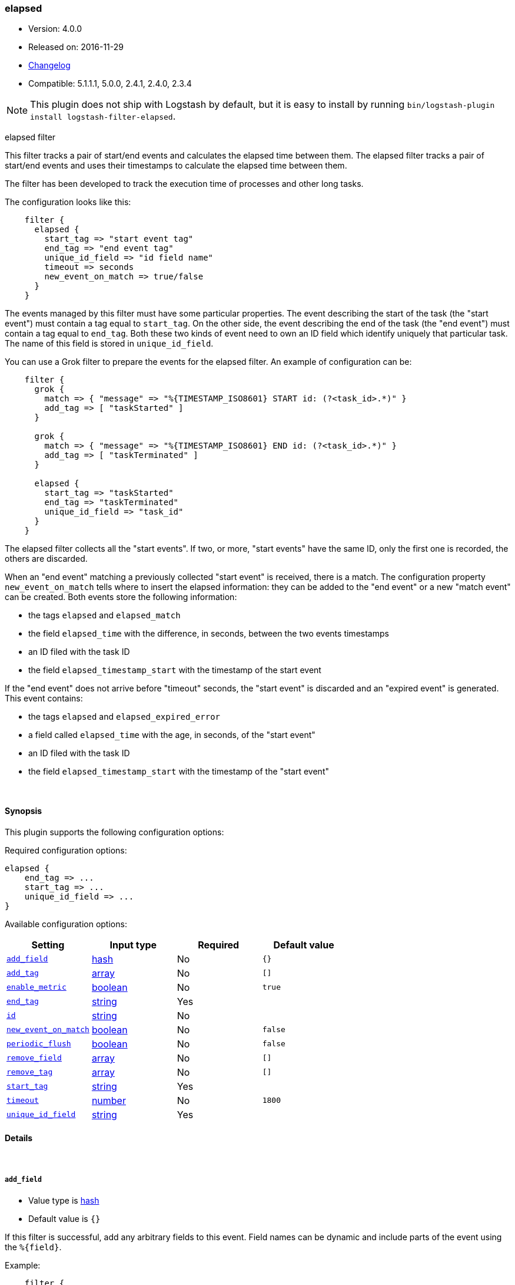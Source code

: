 [[plugins-filters-elapsed]]
=== elapsed

* Version: 4.0.0
* Released on: 2016-11-29
* https://github.com/logstash-plugins/logstash-filter-elapsed/blob/master/CHANGELOG.md#400[Changelog]
* Compatible: 5.1.1.1, 5.0.0, 2.4.1, 2.4.0, 2.3.4


NOTE: This plugin does not ship with Logstash by default, but it is easy to install by running `bin/logstash-plugin install logstash-filter-elapsed`.


elapsed filter

This filter tracks a pair of start/end events and calculates the elapsed
time between them.
The elapsed filter tracks a pair of start/end events and uses their
timestamps to calculate the elapsed time between them.

The filter has been developed to track the execution time of processes and
other long tasks.

The configuration looks like this:

[source,ruby]
-----
    filter {
      elapsed {
        start_tag => "start event tag"
        end_tag => "end event tag"
        unique_id_field => "id field name"
        timeout => seconds
        new_event_on_match => true/false
      }
    }
-----

The events managed by this filter must have some particular properties.
The event describing the start of the task (the "start event") must contain
a tag equal to `start_tag`. On the other side, the event describing the end
of the task (the "end event") must contain a tag equal to `end_tag`. Both
these two kinds of event need to own an ID field which identify uniquely that
particular task. The name of this field is stored in `unique_id_field`.

You can use a Grok filter to prepare the events for the elapsed filter.
An example of configuration can be:

[source,ruby]
-----
    filter {
      grok {
        match => { "message" => "%{TIMESTAMP_ISO8601} START id: (?<task_id>.*)" }
        add_tag => [ "taskStarted" ]
      }

      grok {
        match => { "message" => "%{TIMESTAMP_ISO8601} END id: (?<task_id>.*)" }
        add_tag => [ "taskTerminated" ]
      }

      elapsed {
        start_tag => "taskStarted"
        end_tag => "taskTerminated"
        unique_id_field => "task_id"
      }
    }
-----

The elapsed filter collects all the "start events". If two, or more, "start
events" have the same ID, only the first one is recorded, the others are
discarded.

When an "end event" matching a previously collected "start event" is
received, there is a match. The configuration property `new_event_on_match`
tells where to insert the elapsed information: they can be added to the
"end event" or a new "match event" can be created. Both events store the
following information:

* the tags `elapsed` and `elapsed_match`
* the field `elapsed_time` with the difference, in seconds, between
  the two events timestamps
* an ID filed with the task ID
* the field `elapsed_timestamp_start` with the timestamp of the start event

If the "end event" does not arrive before "timeout" seconds, the
"start event" is discarded and an "expired event" is generated. This event
contains:

* the tags `elapsed` and `elapsed_expired_error`
* a field called `elapsed_time` with the age, in seconds, of the
  "start event"
* an ID filed with the task ID
* the field `elapsed_timestamp_start` with the timestamp of the "start event"


&nbsp;

==== Synopsis

This plugin supports the following configuration options:

Required configuration options:

[source,json]
--------------------------
elapsed {
    end_tag => ...
    start_tag => ...
    unique_id_field => ...
}
--------------------------



Available configuration options:

[cols="<,<,<,<m",options="header",]
|=======================================================================
|Setting |Input type|Required|Default value
| <<plugins-filters-elapsed-add_field>> |<<hash,hash>>|No|`{}`
| <<plugins-filters-elapsed-add_tag>> |<<array,array>>|No|`[]`
| <<plugins-filters-elapsed-enable_metric>> |<<boolean,boolean>>|No|`true`
| <<plugins-filters-elapsed-end_tag>> |<<string,string>>|Yes|
| <<plugins-filters-elapsed-id>> |<<string,string>>|No|
| <<plugins-filters-elapsed-new_event_on_match>> |<<boolean,boolean>>|No|`false`
| <<plugins-filters-elapsed-periodic_flush>> |<<boolean,boolean>>|No|`false`
| <<plugins-filters-elapsed-remove_field>> |<<array,array>>|No|`[]`
| <<plugins-filters-elapsed-remove_tag>> |<<array,array>>|No|`[]`
| <<plugins-filters-elapsed-start_tag>> |<<string,string>>|Yes|
| <<plugins-filters-elapsed-timeout>> |<<number,number>>|No|`1800`
| <<plugins-filters-elapsed-unique_id_field>> |<<string,string>>|Yes|
|=======================================================================


==== Details

&nbsp;

[[plugins-filters-elapsed-add_field]]
===== `add_field` 

  * Value type is <<hash,hash>>
  * Default value is `{}`

If this filter is successful, add any arbitrary fields to this event.
Field names can be dynamic and include parts of the event using the `%{field}`.

Example:
[source,ruby]
-----
    filter {
      elapsed {
        add_field => { "foo_%{somefield}" => "Hello world, from %{host}" }
      }
    }
-----

[source,ruby]
-----
    # You can also add multiple fields at once:
    filter {
      elapsed {
        add_field => {
          "foo_%{somefield}" => "Hello world, from %{host}"
          "new_field" => "new_static_value"
        }
      }
    }
-----

If the event has field `"somefield" == "hello"` this filter, on success,
would add field `foo_hello` if it is present, with the
value above and the `%{host}` piece replaced with that value from the
event. The second example would also add a hardcoded field.

[[plugins-filters-elapsed-add_tag]]
===== `add_tag` 

  * Value type is <<array,array>>
  * Default value is `[]`

If this filter is successful, add arbitrary tags to the event.
Tags can be dynamic and include parts of the event using the `%{field}`
syntax.

Example:
[source,ruby]
-----
    filter {
      elapsed {
        add_tag => [ "foo_%{somefield}" ]
      }
    }
-----

[source,ruby]
-----
    # You can also add multiple tags at once:
    filter {
      elapsed {
        add_tag => [ "foo_%{somefield}", "taggedy_tag"]
      }
    }
-----

If the event has field `"somefield" == "hello"` this filter, on success,
would add a tag `foo_hello` (and the second example would of course add a `taggedy_tag` tag).

[[plugins-filters-elapsed-enable_metric]]
===== `enable_metric` 

  * Value type is <<boolean,boolean>>
  * Default value is `true`

Disable or enable metric logging for this specific plugin instance
by default we record all the metrics we can, but you can disable metrics collection
for a specific plugin.

[[plugins-filters-elapsed-end_tag]]
===== `end_tag` 

  * This is a required setting.
  * Value type is <<string,string>>
  * There is no default value for this setting.

The name of the tag identifying the "end event"

[[plugins-filters-elapsed-id]]
===== `id` 

  * Value type is <<string,string>>
  * There is no default value for this setting.

Add a unique `ID` to the plugin instance, this `ID` is used for tracking
information for a specific configuration of the plugin.

```
output {
 stdout {
   id => "ABC"
 }
}
```

If you don't explicitely set this variable Logstash will generate a unique name.

[[plugins-filters-elapsed-new_event_on_match]]
===== `new_event_on_match` 

  * Value type is <<boolean,boolean>>
  * Default value is `false`

This property manage what to do when an "end event" matches a "start event".
If it's set to `false` (default value), the elapsed information are added
to the "end event"; if it's set to `true` a new "match event" is created.

[[plugins-filters-elapsed-periodic_flush]]
===== `periodic_flush` 

  * Value type is <<boolean,boolean>>
  * Default value is `false`

Call the filter flush method at regular interval.
Optional.

[[plugins-filters-elapsed-remove_field]]
===== `remove_field` 

  * Value type is <<array,array>>
  * Default value is `[]`

If this filter is successful, remove arbitrary fields from this event.
Fields names can be dynamic and include parts of the event using the %{field}

Example:
[source,ruby]
-----
    filter {
      elapsed {
        remove_field => [ "foo_%{somefield}" ]
      }
    }
-----

[source,ruby]
-----
    # You can also remove multiple fields at once:
    filter {
      elapsed {
        remove_field => [ "foo_%{somefield}", "my_extraneous_field" ]
      }
    }
-----

If the event has field `"somefield" == "hello"` this filter, on success,
would remove the field with name `foo_hello` if it is present. The second
example would remove an additional, non-dynamic field.

[[plugins-filters-elapsed-remove_tag]]
===== `remove_tag` 

  * Value type is <<array,array>>
  * Default value is `[]`

If this filter is successful, remove arbitrary tags from the event.
Tags can be dynamic and include parts of the event using the `%{field}`
syntax.

Example:
[source,ruby]
-----
    filter {
      elapsed {
        remove_tag => [ "foo_%{somefield}" ]
      }
    }
-----

[source,ruby]
-----
    # You can also remove multiple tags at once:
    filter {
      elapsed {
        remove_tag => [ "foo_%{somefield}", "sad_unwanted_tag"]
      }
    }
-----

If the event has field `"somefield" == "hello"` this filter, on success,
would remove the tag `foo_hello` if it is present. The second example
would remove a sad, unwanted tag as well.

[[plugins-filters-elapsed-start_tag]]
===== `start_tag` 

  * This is a required setting.
  * Value type is <<string,string>>
  * There is no default value for this setting.

The name of the tag identifying the "start event"

[[plugins-filters-elapsed-timeout]]
===== `timeout` 

  * Value type is <<number,number>>
  * Default value is `1800`

The amount of seconds after an "end event" can be considered lost.
The corresponding "start event" is discarded and an "expired event"
is generated. The default value is 30 minutes (1800 seconds).

[[plugins-filters-elapsed-unique_id_field]]
===== `unique_id_field` 

  * This is a required setting.
  * Value type is <<string,string>>
  * There is no default value for this setting.

The name of the field containing the task ID.
This value must uniquely identify the task in the system, otherwise
it's impossible to match the couple of events.


